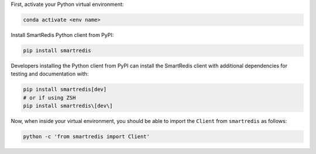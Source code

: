 

First, activate your Python virtual environment:

.. code-block:: bash

    conda activate <env name>

Install SmartRedis Python client from PyPI:

.. code-block:: bash

    pip install smartredis

Developers installing the Python client from PyPI
can install the SmartRedis client with additional
dependencies for testing and documentation with:

.. code-block:: bash

    pip install smartredis[dev]
    # or if using ZSH
    pip install smartredis\[dev\]

Now, when inside your virtual environment, you should be able to import
the ``Client`` from ``smartredis`` as follows:

.. code-block:: bash

    python -c 'from smartredis import Client'
